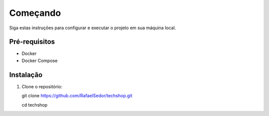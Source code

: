 Começando
=========

Siga estas instruções para configurar e executar o projeto em sua máquina local.

Pré-requisitos
--------------

- Docker
- Docker Compose

Instalação
----------

1. Clone o repositório:

   git clone https://github.com/RafaelSedor/techshop.git
   
   cd techshop
